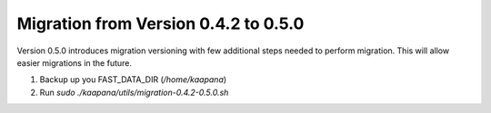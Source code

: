 .. _migration_guide_0.5:

Migration from Version 0.4.2 to 0.5.0
*************************************

Version 0.5.0 introduces migration versioning with few additional steps needed to perform migration.
This will allow easier migrations in the future.

1. Backup up you FAST_DATA_DIR (`/home/kaapana`)
2. Run `sudo ./kaapana/utils/migration-0.4.2-0.5.0.sh`